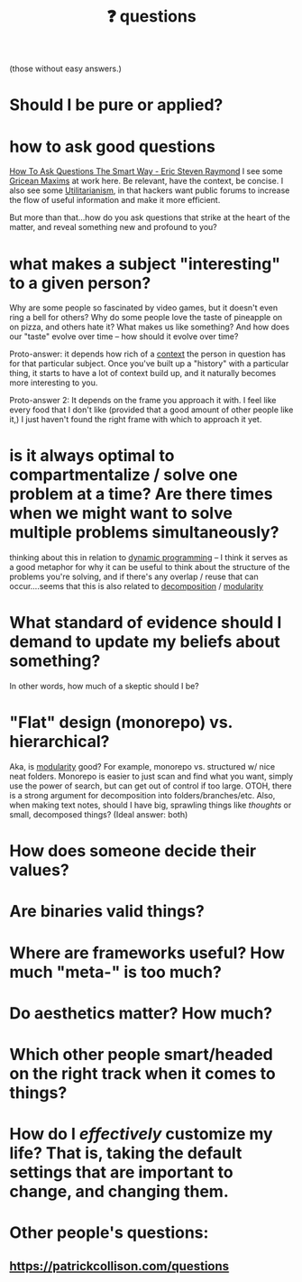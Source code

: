 :PROPERTIES:
:ID:       81056afb-8235-4591-b171-99580096fa47
:END:
#+TITLE: ❓ questions
(those without easy answers.)

* Should I be pure or applied?
* how to ask good questions
:PROPERTIES:
:ID:       bd7417e8-ae04-47b7-b486-b70ed3188cae
:END:
[[http://www.catb.org/~esr/faqs/smart-questions.html][How To Ask Questions The Smart Way - Eric Steven Raymond]]
I see some [[id:089327e2-3429-4df9-9fd8-d17b8d6cc66d][Gricean Maxims]] at work here. Be relevant, have the context, be concise. I also see some [[id:6ac23ec1-38c9-4092-8ebb-a6efd4fa1839][Utilitarianism]], in that hackers want public forums to increase the flow of useful information and make it more efficient.

But more than that...how do you ask questions that strike at the heart of the matter, and reveal something new and profound to you?
* what makes a subject "interesting" to a given person?
:PROPERTIES:
:ID:       a6d89b43-5528-47ce-83e7-d4514f547ca8
:END:
Why are some people so fascinated by video games, but it doesn't even ring a bell for others? Why do some people love the taste of pineapple on on pizza, and others hate it? What makes us like something? And how does our "taste" evolve over time -- how should it evolve over time?

Proto-answer: it depends how rich of a [[id:8d27adad-158b-4fa4-b31b-5f793d0b8341][context]] the person in question has for that particular subject. Once you've built up a "history" with a particular thing, it starts to have a lot of context build up, and it naturally becomes more interesting to you.

Proto-answer 2: It depends on the frame you approach it with. I feel like every food that I don't like (provided that a good amount of other people like it,) I just haven't found the right frame with which to approach it yet.
* is it always optimal to compartmentalize / solve one problem at a time? Are there times when we might want to solve multiple problems simultaneously?
:PROPERTIES:
:ID:       c2b46716-f6f5-48ee-87b9-c6a85acfb103
:END:
thinking about this in relation to [[id:e60c441f-deb9-4eca-8816-73e477b98c29][dynamic programming]] -- I think it serves as a good metaphor for why it can be useful to think about the structure of the problems you're solving, and if there's any overlap / reuse that can occur....seems that this is also related to [[id:b6fafba6-8e57-400d-962c-bf7cc892a41f][decomposition]] / [[id:87e83cf3-3dfa-4486-845d-155895a9f6b6][modularity]]
* What standard of evidence should I demand to update my beliefs about something?
:PROPERTIES:
:ID:       d35035f4-eacb-4aca-a7a1-c48c687af242
:END:
  In other words, how much of a skeptic should I be?
* "Flat" design (monorepo) vs. hierarchical?
:PROPERTIES:
:ID:       deea93db-65e4-425b-8700-fe96117795d1
:END:
Aka, is [[id:87e83cf3-3dfa-4486-845d-155895a9f6b6][modularity]] good?
  For example, monorepo vs. structured w/ nice neat folders. Monorepo is easier to just scan and find what you want, simply use the power of search, but can get out of control if too large. OTOH, there is a strong argument for decomposition into folders/branches/etc. Also, when making text notes, should I have big, sprawling things like /thoughts/ or small, decomposed things? (Ideal answer: both) 
* How does someone decide their values?
:PROPERTIES:
:ID:       438cb440-92ec-483f-b48a-984c0bdda4e4
:END:
* Are binaries valid things?
:PROPERTIES:
:ID:       caeca3fe-67ac-43d3-83b4-7aca8205f781
:END:
* Where are frameworks useful? How much "meta-" is too much?
:PROPERTIES:
:ID:       62990c5a-b8fa-4be8-8add-d4d14fff40be
:END:
* Do aesthetics matter? How much?
:PROPERTIES:
:ID:       06b3a480-00c6-4d74-b216-6665c6817691
:END:
* Which other people smart/headed on the right track when it comes to things?
:PROPERTIES:
:ID:       42ab4227-dae3-4822-8b4f-8ae8fe724e5e
:END:
* How do I /effectively/ customize my life? That is, taking the default settings that are *important* to change, and changing them.
:PROPERTIES:
:ID:       2dc8f48d-103d-4d77-9a5d-55aebdb27714
:END:
* Other people's questions:
** https://patrickcollison.com/questions
